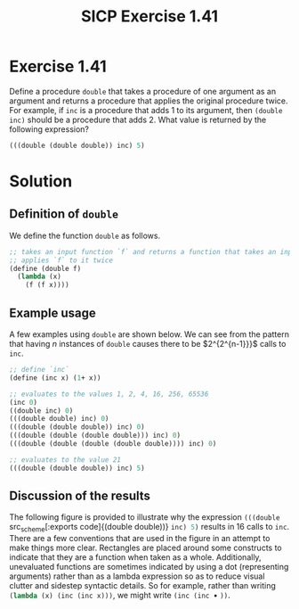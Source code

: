#+TITLE: SICP Exercise 1.41

#+OPTIONS: author:nil
#+OPTIONS: date:nil
#+OPTIONS: toc:nil
#+OPTIONS: num:nil
#+OPTIONS: html-postamble:nil
#+STARTUP: showeverything
#+PROPERTY: :tangle yes

#+LaTeX_HEADER: \usepackage[margin=1in]{geometry}
#+LaTeX_HEADER: \usepackage[x11names]{xcolor}
#+LaTeX_HEADER: \usepackage{amsthm}
#+LaTeX_HEADER: \usepackage{titlesec}
#+LaTeX_HEADER: \hypersetup{linktoc = all, colorlinks = true, urlcolor = DodgerBlue4, citecolor = PaleGreen1, linkcolor = black}

#+BEGIN_EXPORT latex
  % remove excess whitespace after \maketitle command
  \vspace{-20mm}
#+END_EXPORT

#+BEGIN_EXPORT latex
  % background color for code environments
  \definecolor{lightyellow}{RGB}{255,255,224}
  \definecolor{lightbrown}{RGB}{249,234,197}

  \lstset{%
    basicstyle=\fontsize{9.75}{10.75}\fontfamily{pcr}\selectfont
  }

  % create a listings environment for Bash
  \lstdefinestyle{scheme}{%
    language=lisp,
    backgroundcolor=\color{lightyellow},
    basicstyle=\fontsize{9.75}{10.75}\fontfamily{pcr}\selectfont,
    keywordstyle=\color{Firebrick3},
    stringstyle=\color{Green4},
    commentstyle=\color{Purple3},
    showstringspaces=false,
    morecomment=[l]{userid@},
    morecomment=[l]{onyenid@},
    morecomment=[l]{localid@},
    morecomment=[l]{sftp> },
    moredelim=[is][\bfseries]{[*@}{@*]},
    framesep=20pt,
    framexleftmargin=5pt,
    framextopmargin=20pt,
    framexrightmargin=5pt,
    framexbottommargin=20pt
  }

  % titlesec documentation:
  % http://ctan.mackichan.com/macros/latex/contrib/titlesec/titlesec.pdf

  % see pgs 4-5 of documentation for titlespacing syntax.  The command signature
  % is: \titlespacing*{<command>}{<left>}{<before-sep>}{<after-sep>}[<right-sep>]
  \titlespacing*{\section}{0pt}{10mm plus 1ex minus .2ex}{2mm plus .2ex}
  \titlespacing*{\subsection}{0pt}{10mm plus 1ex minus .2ex}{2mm plus .2ex}
  \titlespacing*{\subsubsection}{0pt}{5mm plus 1ex minus .2ex}{2mm plus .2ex}

  % use the `scheme` listings definition
  \lstset{style=scheme}
#+END_EXPORT




* Exercise 1.41

Define a procedure src_scheme[:exports code]{double} that takes a procedure of
one argument as an argument and returns a procedure that applies the original
procedure twice.  For example, if src_scheme[:exports code]{inc} is a procedure
that adds 1 to its argument, then src_scheme[:exports code]{(double inc)} should
be a procedure that adds 2.  What value is returned by the following expression?

#+BEGIN_SRC scheme
  (((double (double double)) inc) 5)
#+END_SRC




* Solution

** Definition of =double=

We define the function src_scheme[:exports code]{double} as follows.
#+BEGIN_SRC scheme
  ;; takes an input function `f` and returns a function that takes an input and
  ;; applies `f` to it twice
  (define (double f)
    (lambda (x)
      (f (f x))))
#+END_SRC



** Example usage

A few examples using src_scheme[:exports code]{double} are shown below.  We can see from the pattern that
having $n$ instances of src_scheme[:exports code]{double} causes there to be $2^{2^{n-1}}}$ calls to
src_scheme[:exports code]{inc}.
#+BEGIN_SRC scheme
  ;; define `inc`
  (define (inc x) (1+ x))

  ;; evaluates to the values 1, 2, 4, 16, 256, 65536
  (inc 0)
  ((double inc) 0)
  (((double double) inc) 0)
  (((double (double double)) inc) 0)
  (((double (double (double double))) inc) 0)
  (((double (double (double (double double)))) inc) 0)

  ;; evaluates to the value 21
  (((double (double double)) inc) 5)
#+END_SRC




** Discussion of the results

The following figure is provided to illustrate why the expression
src_scheme[:exports code]{(((double } src_scheme[:exports code]{(double
double))} src_scheme[:exports code]{inc) 5)} results in 16 calls to
src_scheme[:exports code]{inc}.  There are a few conventions that are used in
the figure in an attempt to make things more clear.  Rectangles are placed
around some constructs to indicate that they are a function when taken as a
whole.  Additionally, unevaluated functions are sometimes indicated by using a
dot (representing arguments) rather than as a lambda expression so as to reduce
visual clutter and sidestep syntactic details.  So for example, rather than
writing src_scheme[:exports code]{(lambda (x) (inc (inc x)))}, we might write
src_scheme[:exports code]{(inc (inc }$\bullet$ src_scheme[:exports code]{))}.
